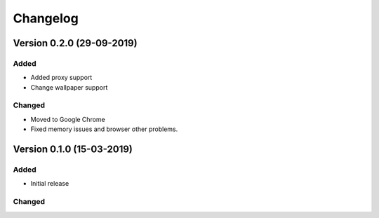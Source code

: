 ================================
Changelog
================================


Version 0.2.0 (29-09-2019)
===========================================================

Added
````````````````````````````````

* Added proxy support
* Change wallpaper support

Changed
````````````````````````````````

* Moved to Google Chrome
* Fixed memory issues and browser other problems.


Version 0.1.0 (15-03-2019)
===========================================================

Added
````````````````````````````````

* Initial release

Changed
````````````````````````````````

